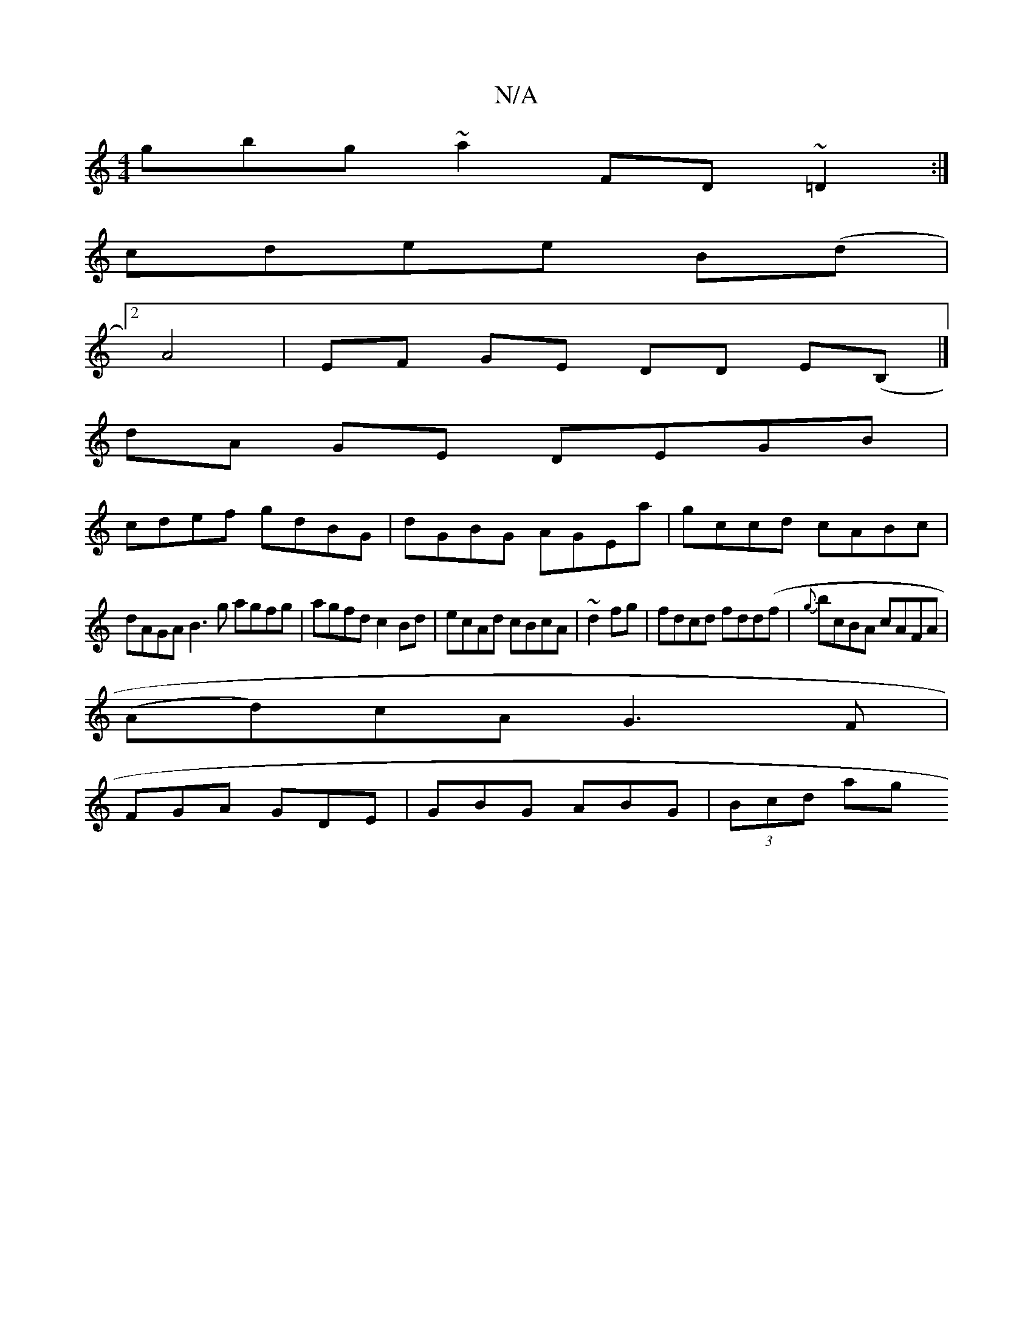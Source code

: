 X:1
T:N/A
M:4/4
R:N/A
K:Cmajor
3gbg ~a2 FD ~=D2:|
cdee B(d|
[2A4 | EF GE DD E(B,|]
dA GE DEGB|
cdef gdBG| dGBG AGEa|gccd cABc|
dAGA B3g agfg|agfd c2Bd|ecAd cBcA|~d2fg|fdcd fdd(f|{g}bcBA cAFA |
(Ad)cA G3 F|
FGA GDE|GBG ABG|(3Bcd ag 